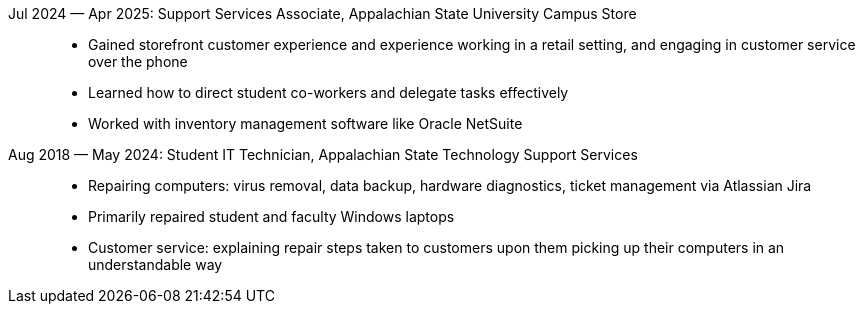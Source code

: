 Jul 2024 — Apr 2025: Support Services Associate, Appalachian State University Campus Store::
    * Gained storefront customer experience and experience working in a retail setting,
      and engaging in customer service over the phone
    * Learned how to direct student co-workers and delegate tasks effectively
    * Worked with inventory management software like Oracle NetSuite

Aug 2018 — May 2024: Student IT Technician, Appalachian State Technology Support Services::
    * Repairing computers: virus removal, data backup, hardware diagnostics,
      ticket management via Atlassian Jira
    * Primarily repaired student and faculty Windows laptops
    * Customer service: explaining repair steps taken to customers upon them
      picking up their computers in an understandable way
